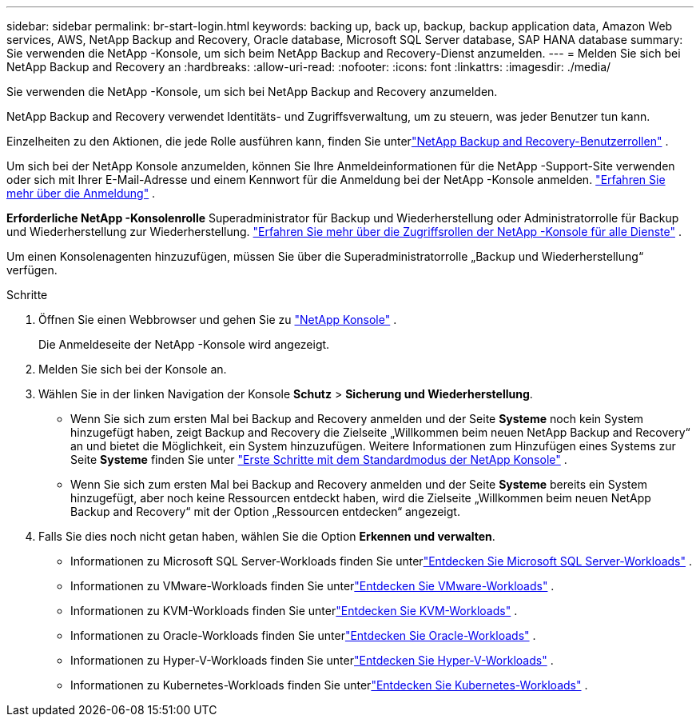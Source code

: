 ---
sidebar: sidebar 
permalink: br-start-login.html 
keywords: backing up, back up, backup, backup application data, Amazon Web services, AWS, NetApp Backup and Recovery, Oracle database, Microsoft SQL Server database, SAP HANA database 
summary: Sie verwenden die NetApp -Konsole, um sich beim NetApp Backup and Recovery-Dienst anzumelden. 
---
= Melden Sie sich bei NetApp Backup and Recovery an
:hardbreaks:
:allow-uri-read: 
:nofooter: 
:icons: font
:linkattrs: 
:imagesdir: ./media/


[role="lead"]
Sie verwenden die NetApp -Konsole, um sich bei NetApp Backup and Recovery anzumelden.

NetApp Backup and Recovery verwendet Identitäts- und Zugriffsverwaltung, um zu steuern, was jeder Benutzer tun kann.

Einzelheiten zu den Aktionen, die jede Rolle ausführen kann, finden Sie unterlink:reference-roles.html["NetApp Backup and Recovery-Benutzerrollen"] .

Um sich bei der NetApp Konsole anzumelden, können Sie Ihre Anmeldeinformationen für die NetApp -Support-Site verwenden oder sich mit Ihrer E-Mail-Adresse und einem Kennwort für die Anmeldung bei der NetApp -Konsole anmelden. https://docs.netapp.com/us-en/console-setup-admin/task-logging-in.html["Erfahren Sie mehr über die Anmeldung"^] .

*Erforderliche NetApp -Konsolenrolle* Superadministrator für Backup und Wiederherstellung oder Administratorrolle für Backup und Wiederherstellung zur Wiederherstellung. https://docs.netapp.com/us-en/console-setup-admin/reference-iam-predefined-roles.html["Erfahren Sie mehr über die Zugriffsrollen der NetApp -Konsole für alle Dienste"^] .

Um einen Konsolenagenten hinzuzufügen, müssen Sie über die Superadministratorrolle „Backup und Wiederherstellung“ verfügen.

.Schritte
. Öffnen Sie einen Webbrowser und gehen Sie zu https://console.netapp.com/["NetApp Konsole"^] .
+
Die Anmeldeseite der NetApp -Konsole wird angezeigt.

. Melden Sie sich bei der Konsole an.
. Wählen Sie in der linken Navigation der Konsole *Schutz* > *Sicherung und Wiederherstellung*.
+
** Wenn Sie sich zum ersten Mal bei Backup and Recovery anmelden und der Seite *Systeme* noch kein System hinzugefügt haben, zeigt Backup and Recovery die Zielseite „Willkommen beim neuen NetApp Backup and Recovery“ an und bietet die Möglichkeit, ein System hinzuzufügen. Weitere Informationen zum Hinzufügen eines Systems zur Seite *Systeme* finden Sie unter https://docs.netapp.com/us-en/console-setup-admin/task-quick-start-standard-mode.html["Erste Schritte mit dem Standardmodus der NetApp Konsole"^] .
** Wenn Sie sich zum ersten Mal bei Backup and Recovery anmelden und der Seite *Systeme* bereits ein System hinzugefügt, aber noch keine Ressourcen entdeckt haben, wird die Zielseite „Willkommen beim neuen NetApp Backup and Recovery“ mit der Option „Ressourcen entdecken“ angezeigt.


. Falls Sie dies noch nicht getan haben, wählen Sie die Option *Erkennen und verwalten*.
+
** Informationen zu Microsoft SQL Server-Workloads finden Sie unterlink:br-start-discover.html["Entdecken Sie Microsoft SQL Server-Workloads"] .
** Informationen zu VMware-Workloads finden Sie unterlink:br-use-vmware-discovery.html["Entdecken Sie VMware-Workloads"] .
** Informationen zu KVM-Workloads finden Sie unterlink:br-start-discover-kvm.html["Entdecken Sie KVM-Workloads"] .
** Informationen zu Oracle-Workloads finden Sie unterlink:br-start-discover-oracle.html["Entdecken Sie Oracle-Workloads"] .
** Informationen zu Hyper-V-Workloads finden Sie unterlink:br-start-discover-hyperv.html["Entdecken Sie Hyper-V-Workloads"] .
** Informationen zu Kubernetes-Workloads finden Sie unterlink:br-start-discover-kubernetes.html["Entdecken Sie Kubernetes-Workloads"] .



